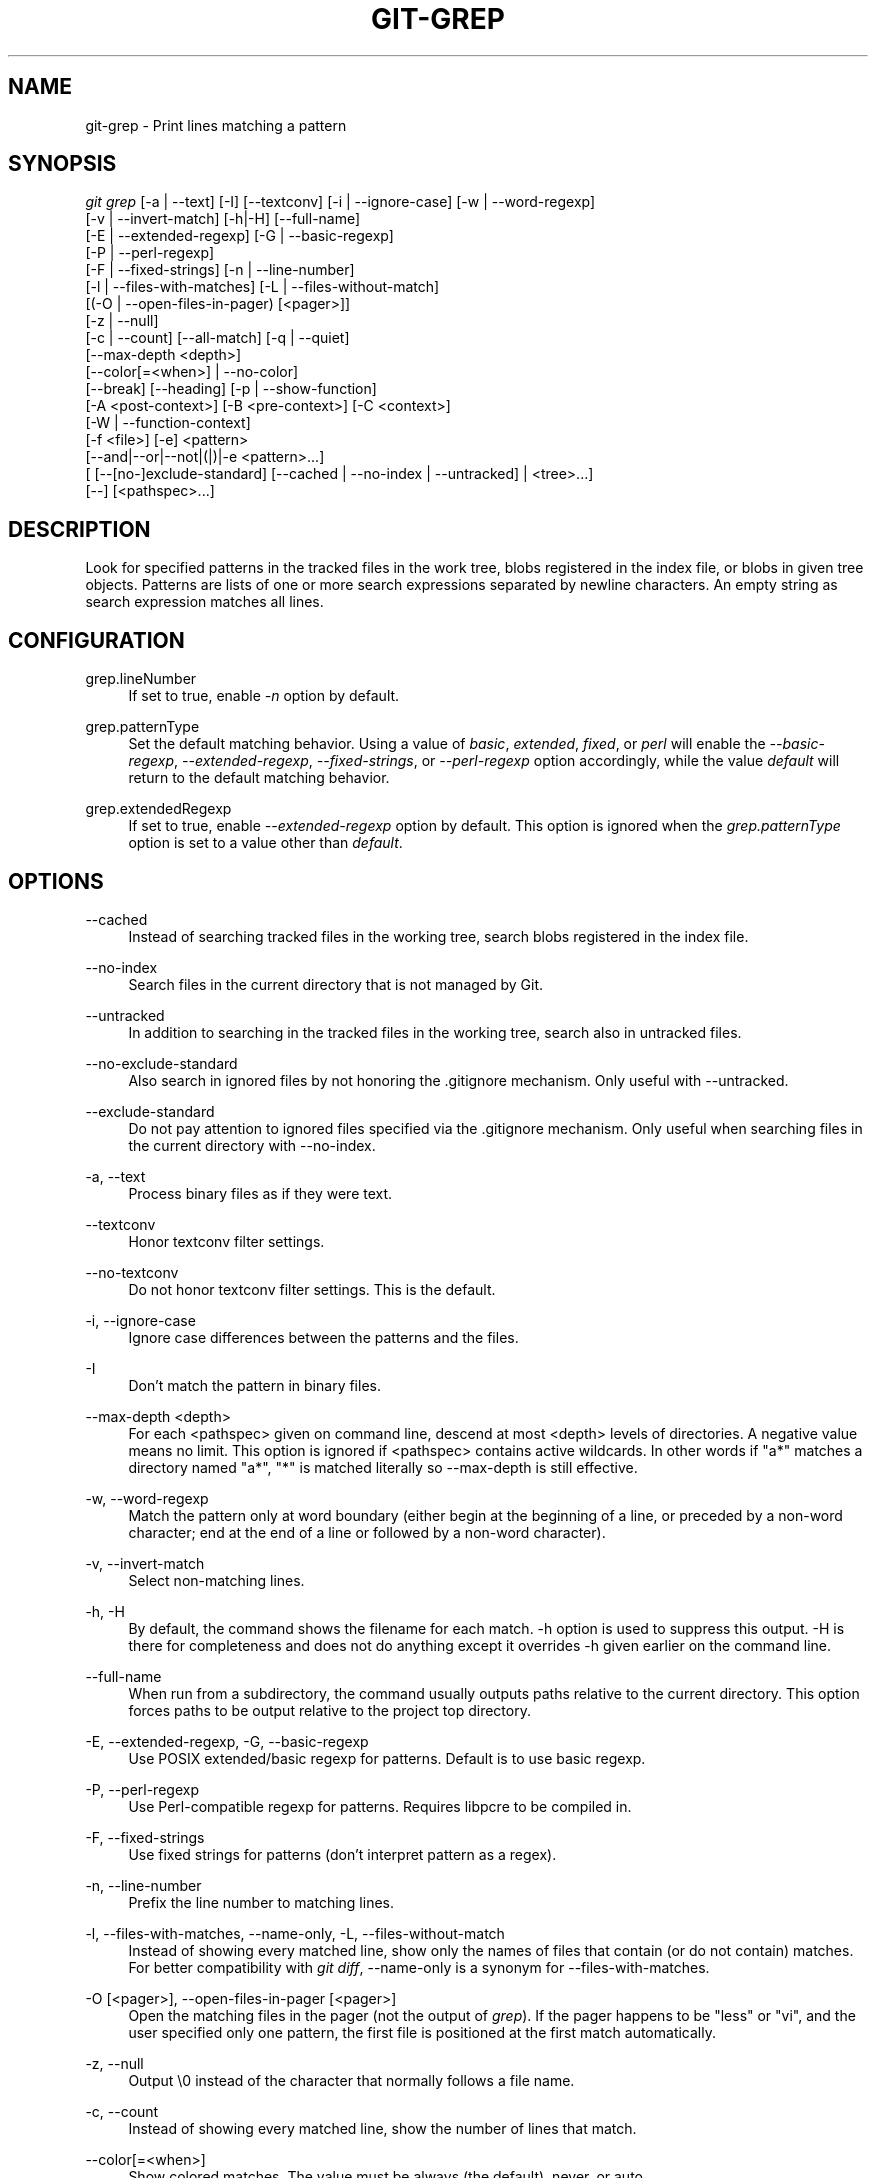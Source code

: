 '\" t
.\"     Title: git-grep
.\"    Author: [FIXME: author] [see http://docbook.sf.net/el/author]
.\" Generator: DocBook XSL Stylesheets v1.76.1 <http://docbook.sf.net/>
.\"      Date: 05/02/2014
.\"    Manual: Git Manual
.\"    Source: Git 2.0.0.rc2
.\"  Language: English
.\"
.TH "GIT\-GREP" "1" "05/02/2014" "Git 2\&.0\&.0\&.rc2" "Git Manual"
.\" -----------------------------------------------------------------
.\" * Define some portability stuff
.\" -----------------------------------------------------------------
.\" ~~~~~~~~~~~~~~~~~~~~~~~~~~~~~~~~~~~~~~~~~~~~~~~~~~~~~~~~~~~~~~~~~
.\" http://bugs.debian.org/507673
.\" http://lists.gnu.org/archive/html/groff/2009-02/msg00013.html
.\" ~~~~~~~~~~~~~~~~~~~~~~~~~~~~~~~~~~~~~~~~~~~~~~~~~~~~~~~~~~~~~~~~~
.ie \n(.g .ds Aq \(aq
.el       .ds Aq '
.\" -----------------------------------------------------------------
.\" * set default formatting
.\" -----------------------------------------------------------------
.\" disable hyphenation
.nh
.\" disable justification (adjust text to left margin only)
.ad l
.\" -----------------------------------------------------------------
.\" * MAIN CONTENT STARTS HERE *
.\" -----------------------------------------------------------------
.SH "NAME"
git-grep \- Print lines matching a pattern
.SH "SYNOPSIS"
.sp
.nf
\fIgit grep\fR [\-a | \-\-text] [\-I] [\-\-textconv] [\-i | \-\-ignore\-case] [\-w | \-\-word\-regexp]
           [\-v | \-\-invert\-match] [\-h|\-H] [\-\-full\-name]
           [\-E | \-\-extended\-regexp] [\-G | \-\-basic\-regexp]
           [\-P | \-\-perl\-regexp]
           [\-F | \-\-fixed\-strings] [\-n | \-\-line\-number]
           [\-l | \-\-files\-with\-matches] [\-L | \-\-files\-without\-match]
           [(\-O | \-\-open\-files\-in\-pager) [<pager>]]
           [\-z | \-\-null]
           [\-c | \-\-count] [\-\-all\-match] [\-q | \-\-quiet]
           [\-\-max\-depth <depth>]
           [\-\-color[=<when>] | \-\-no\-color]
           [\-\-break] [\-\-heading] [\-p | \-\-show\-function]
           [\-A <post\-context>] [\-B <pre\-context>] [\-C <context>]
           [\-W | \-\-function\-context]
           [\-f <file>] [\-e] <pattern>
           [\-\-and|\-\-or|\-\-not|(|)|\-e <pattern>\&...]
           [ [\-\-[no\-]exclude\-standard] [\-\-cached | \-\-no\-index | \-\-untracked] | <tree>\&...]
           [\-\-] [<pathspec>\&...]
.fi
.sp
.SH "DESCRIPTION"
.sp
Look for specified patterns in the tracked files in the work tree, blobs registered in the index file, or blobs in given tree objects\&. Patterns are lists of one or more search expressions separated by newline characters\&. An empty string as search expression matches all lines\&.
.SH "CONFIGURATION"
.PP
grep\&.lineNumber
.RS 4
If set to true, enable
\fI\-n\fR
option by default\&.
.RE
.PP
grep\&.patternType
.RS 4
Set the default matching behavior\&. Using a value of
\fIbasic\fR,
\fIextended\fR,
\fIfixed\fR, or
\fIperl\fR
will enable the
\fI\-\-basic\-regexp\fR,
\fI\-\-extended\-regexp\fR,
\fI\-\-fixed\-strings\fR, or
\fI\-\-perl\-regexp\fR
option accordingly, while the value
\fIdefault\fR
will return to the default matching behavior\&.
.RE
.PP
grep\&.extendedRegexp
.RS 4
If set to true, enable
\fI\-\-extended\-regexp\fR
option by default\&. This option is ignored when the
\fIgrep\&.patternType\fR
option is set to a value other than
\fIdefault\fR\&.
.RE
.SH "OPTIONS"
.PP
\-\-cached
.RS 4
Instead of searching tracked files in the working tree, search blobs registered in the index file\&.
.RE
.PP
\-\-no\-index
.RS 4
Search files in the current directory that is not managed by Git\&.
.RE
.PP
\-\-untracked
.RS 4
In addition to searching in the tracked files in the working tree, search also in untracked files\&.
.RE
.PP
\-\-no\-exclude\-standard
.RS 4
Also search in ignored files by not honoring the
\&.gitignore
mechanism\&. Only useful with
\-\-untracked\&.
.RE
.PP
\-\-exclude\-standard
.RS 4
Do not pay attention to ignored files specified via the
\&.gitignore
mechanism\&. Only useful when searching files in the current directory with
\-\-no\-index\&.
.RE
.PP
\-a, \-\-text
.RS 4
Process binary files as if they were text\&.
.RE
.PP
\-\-textconv
.RS 4
Honor textconv filter settings\&.
.RE
.PP
\-\-no\-textconv
.RS 4
Do not honor textconv filter settings\&. This is the default\&.
.RE
.PP
\-i, \-\-ignore\-case
.RS 4
Ignore case differences between the patterns and the files\&.
.RE
.PP
\-I
.RS 4
Don\(cqt match the pattern in binary files\&.
.RE
.PP
\-\-max\-depth <depth>
.RS 4
For each <pathspec> given on command line, descend at most <depth> levels of directories\&. A negative value means no limit\&. This option is ignored if <pathspec> contains active wildcards\&. In other words if "a*" matches a directory named "a*", "*" is matched literally so \-\-max\-depth is still effective\&.
.RE
.PP
\-w, \-\-word\-regexp
.RS 4
Match the pattern only at word boundary (either begin at the beginning of a line, or preceded by a non\-word character; end at the end of a line or followed by a non\-word character)\&.
.RE
.PP
\-v, \-\-invert\-match
.RS 4
Select non\-matching lines\&.
.RE
.PP
\-h, \-H
.RS 4
By default, the command shows the filename for each match\&.
\-h
option is used to suppress this output\&.
\-H
is there for completeness and does not do anything except it overrides
\-h
given earlier on the command line\&.
.RE
.PP
\-\-full\-name
.RS 4
When run from a subdirectory, the command usually outputs paths relative to the current directory\&. This option forces paths to be output relative to the project top directory\&.
.RE
.PP
\-E, \-\-extended\-regexp, \-G, \-\-basic\-regexp
.RS 4
Use POSIX extended/basic regexp for patterns\&. Default is to use basic regexp\&.
.RE
.PP
\-P, \-\-perl\-regexp
.RS 4
Use Perl\-compatible regexp for patterns\&. Requires libpcre to be compiled in\&.
.RE
.PP
\-F, \-\-fixed\-strings
.RS 4
Use fixed strings for patterns (don\(cqt interpret pattern as a regex)\&.
.RE
.PP
\-n, \-\-line\-number
.RS 4
Prefix the line number to matching lines\&.
.RE
.PP
\-l, \-\-files\-with\-matches, \-\-name\-only, \-L, \-\-files\-without\-match
.RS 4
Instead of showing every matched line, show only the names of files that contain (or do not contain) matches\&. For better compatibility with
\fIgit diff\fR,
\-\-name\-only
is a synonym for
\-\-files\-with\-matches\&.
.RE
.PP
\-O [<pager>], \-\-open\-files\-in\-pager [<pager>]
.RS 4
Open the matching files in the pager (not the output of
\fIgrep\fR)\&. If the pager happens to be "less" or "vi", and the user specified only one pattern, the first file is positioned at the first match automatically\&.
.RE
.PP
\-z, \-\-null
.RS 4
Output \e0 instead of the character that normally follows a file name\&.
.RE
.PP
\-c, \-\-count
.RS 4
Instead of showing every matched line, show the number of lines that match\&.
.RE
.PP
\-\-color[=<when>]
.RS 4
Show colored matches\&. The value must be always (the default), never, or auto\&.
.RE
.PP
\-\-no\-color
.RS 4
Turn off match highlighting, even when the configuration file gives the default to color output\&. Same as
\-\-color=never\&.
.RE
.PP
\-\-break
.RS 4
Print an empty line between matches from different files\&.
.RE
.PP
\-\-heading
.RS 4
Show the filename above the matches in that file instead of at the start of each shown line\&.
.RE
.PP
\-p, \-\-show\-function
.RS 4
Show the preceding line that contains the function name of the match, unless the matching line is a function name itself\&. The name is determined in the same way as
\fIgit diff\fR
works out patch hunk headers (see
\fIDefining a custom hunk\-header\fR
in
\fBgitattributes\fR(5))\&.
.RE
.PP
\-<num>, \-C <num>, \-\-context <num>
.RS 4
Show <num> leading and trailing lines, and place a line containing
\-\-
between contiguous groups of matches\&.
.RE
.PP
\-A <num>, \-\-after\-context <num>
.RS 4
Show <num> trailing lines, and place a line containing
\-\-
between contiguous groups of matches\&.
.RE
.PP
\-B <num>, \-\-before\-context <num>
.RS 4
Show <num> leading lines, and place a line containing
\-\-
between contiguous groups of matches\&.
.RE
.PP
\-W, \-\-function\-context
.RS 4
Show the surrounding text from the previous line containing a function name up to the one before the next function name, effectively showing the whole function in which the match was found\&.
.RE
.PP
\-f <file>
.RS 4
Read patterns from <file>, one per line\&.
.RE
.PP
\-e
.RS 4
The next parameter is the pattern\&. This option has to be used for patterns starting with
\-
and should be used in scripts passing user input to grep\&. Multiple patterns are combined by
\fIor\fR\&.
.RE
.PP
\-\-and, \-\-or, \-\-not, ( \&... )
.RS 4
Specify how multiple patterns are combined using Boolean expressions\&.
\-\-or
is the default operator\&.
\-\-and
has higher precedence than
\-\-or\&.
\-e
has to be used for all patterns\&.
.RE
.PP
\-\-all\-match
.RS 4
When giving multiple pattern expressions combined with
\-\-or, this flag is specified to limit the match to files that have lines to match all of them\&.
.RE
.PP
\-q, \-\-quiet
.RS 4
Do not output matched lines; instead, exit with status 0 when there is a match and with non\-zero status when there isn\(cqt\&.
.RE
.PP
<tree>\&...
.RS 4
Instead of searching tracked files in the working tree, search blobs in the given trees\&.
.RE
.PP
\-\-
.RS 4
Signals the end of options; the rest of the parameters are <pathspec> limiters\&.
.RE
.PP
<pathspec>\&...
.RS 4
If given, limit the search to paths matching at least one pattern\&. Both leading paths match and glob(7) patterns are supported\&.
.RE
.SH "EXAMPLES"
.PP
git grep \(aqtime_t\(aq \-\- \(aq*\&.[ch]\(aq
.RS 4
Looks for
time_t
in all tracked \&.c and \&.h files in the working directory and its subdirectories\&.
.RE
.PP
git grep \-e \(aq#define\(aq \-\-and \e( \-e MAX_PATH \-e PATH_MAX \e)
.RS 4
Looks for a line that has
#define
and either
MAX_PATH
or
PATH_MAX\&.
.RE
.PP
git grep \-\-all\-match \-e NODE \-e Unexpected
.RS 4
Looks for a line that has
NODE
or
Unexpected
in files that have lines that match both\&.
.RE
.SH "GIT"
.sp
Part of the \fBgit\fR(1) suite
